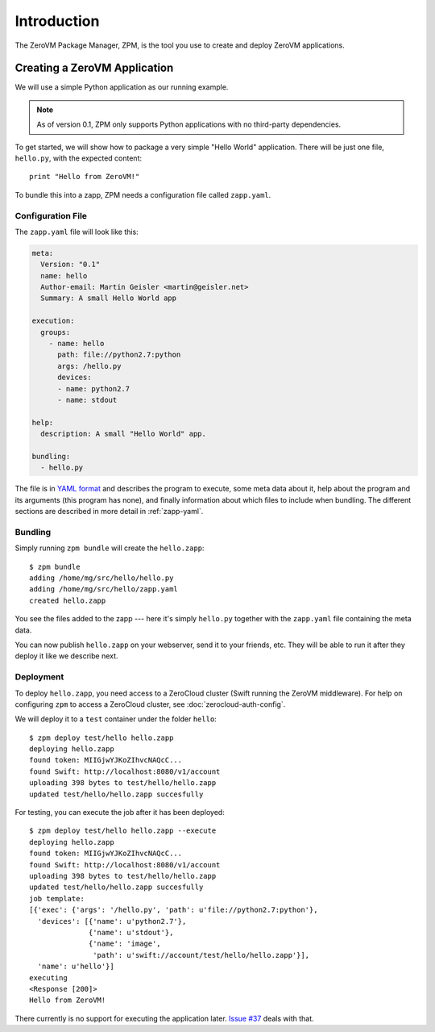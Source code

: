 
Introduction
============

The ZeroVM Package Manager, ZPM, is the tool you use to create and
deploy ZeroVM applications.


Creating a ZeroVM Application
-----------------------------

We will use a simple Python application as our running example.

.. note::

   As of version 0.1, ZPM only supports Python applications with no
   third-party dependencies.

To get started, we will show how to package a very simple "Hello
World" application. There will be just one file, ``hello.py``, with
the expected content::

   print "Hello from ZeroVM!"

To bundle this into a zapp, ZPM needs a configuration file called
``zapp.yaml``.

Configuration File
""""""""""""""""""

The ``zapp.yaml`` file will look like this:

.. code-block:: yaml

   meta:
     Version: "0.1"
     name: hello
     Author-email: Martin Geisler <martin@geisler.net>
     Summary: A small Hello World app

   execution:
     groups:
       - name: hello
         path: file://python2.7:python
         args: /hello.py
         devices:
         - name: python2.7
         - name: stdout

   help:
     description: A small "Hello World" app.

   bundling:
     - hello.py

The file is in `YAML format <yaml_>`_ and describes the program to
execute, some meta data about it, help about the program and its
arguments (this program has none), and finally information about which
files to include when bundling. The different sections are described
in more detail in :ref:`zapp-yaml`.


Bundling
""""""""

Simply running ``zpm bundle`` will create the ``hello.zapp``::

   $ zpm bundle
   adding /home/mg/src/hello/hello.py
   adding /home/mg/src/hello/zapp.yaml
   created hello.zapp

You see the files added to the zapp --- here it's simply ``hello.py``
together with the ``zapp.yaml`` file containing the meta data.

You can now publish ``hello.zapp`` on your webserver, send it to your
friends, etc. They will be able to run it after they deploy it like we
describe next.

Deployment
""""""""""

To deploy ``hello.zapp``, you need access to a ZeroCloud cluster (Swift
running the ZeroVM middleware). For help on configuring ``zpm`` to access
a ZeroCloud cluster, see :doc:`zerocloud-auth-config`.

We will deploy it to a ``test`` container under the folder
``hello``::

   $ zpm deploy test/hello hello.zapp
   deploying hello.zapp
   found token: MIIGjwYJKoZIhvcNAQcC...
   found Swift: http://localhost:8080/v1/account
   uploading 398 bytes to test/hello/hello.zapp
   updated test/hello/hello.zapp succesfully

For testing, you can execute the job after it has been deployed::

   $ zpm deploy test/hello hello.zapp --execute
   deploying hello.zapp
   found token: MIIGjwYJKoZIhvcNAQcC...
   found Swift: http://localhost:8080/v1/account
   uploading 398 bytes to test/hello/hello.zapp
   updated test/hello/hello.zapp succesfully
   job template:
   [{'exec': {'args': '/hello.py', 'path': u'file://python2.7:python'},
     'devices': [{'name': u'python2.7'},
                 {'name': u'stdout'},
                 {'name': 'image',
                  'path': u'swift://account/test/hello/hello.zapp'}],
     'name': u'hello'}]
   executing
   <Response [200]>
   Hello from ZeroVM!

There currently is no support for executing the application later. `Issue
#37 <issue37_>`_ deals with that.

.. _yaml: http://www.yaml.org/
.. _issue37: https://github.com/zerovm/zpm/issues/37
